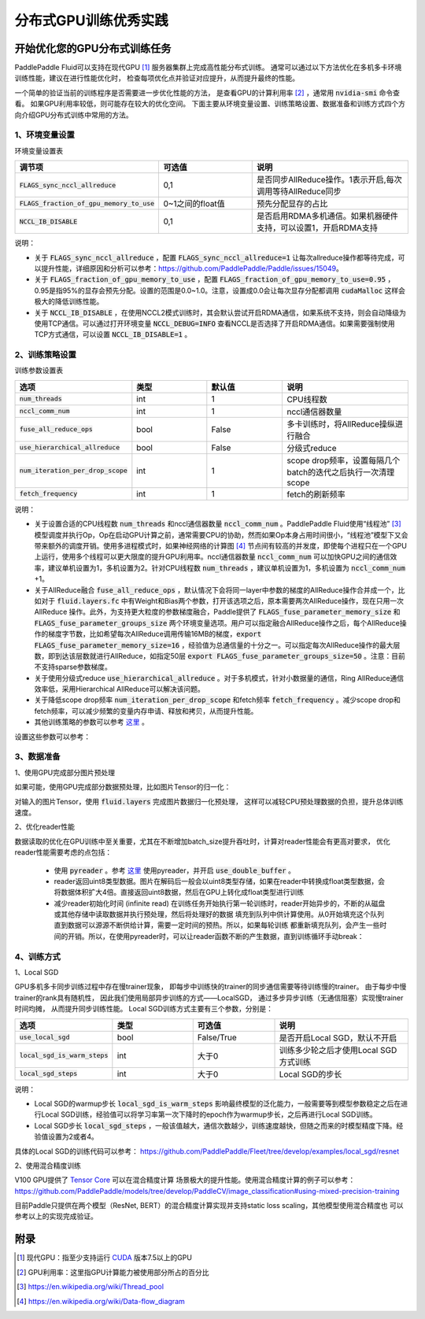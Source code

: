 .. _best_practice_dist_training_gpu:

#####################
分布式GPU训练优秀实践
#####################

开始优化您的GPU分布式训练任务
---------------------------

PaddlePaddle Fluid可以支持在现代GPU [#]_ 服务器集群上完成高性能分布式训练。
通常可以通过以下方法优化在多机多卡环境训练性能，建议在进行性能优化时，
检查每项优化点并验证对应提升，从而提升最终的性能。

一个简单的验证当前的训练程序是否需要进一步优化性能的方法，
是查看GPU的计算利用率 [#]_ ，通常用 :code:`nvidia-smi` 命令查看。
如果GPU利用率较低，则可能存在较大的优化空间。
下面主要从环境变量设置、训练策略设置、数据准备和训练方式四个方向介绍GPU分布式训练中常用的方法。

1、环境变量设置
=============

环境变量设置表

..  csv-table:: 
    :header: "调节项", "可选值", "说明"
    :widths: 3, 3, 5

    ":code:`FLAGS_sync_nccl_allreduce`", "0,1", "是否同步AllReduce操作。1表示开启,每次调用等待AllReduce同步"
    ":code:`FLAGS_fraction_of_gpu_memory_to_use`", "0~1之间的float值",  "预先分配显存的占比"
    ":code:`NCCL_IB_DISABLE` ", "0,1", "是否启用RDMA多机通信。如果机器硬件支持，可以设置1，开启RDMA支持"

说明：

- 关于 :code:`FLAGS_sync_nccl_allreduce` ，配置 :code:`FLAGS_sync_nccl_allreduce=1` 让每次allreduce操作都等待完成，可以提升性能，详细原因和分析可以参考：https://github.com/PaddlePaddle/Paddle/issues/15049。
- 关于  :code:`FLAGS_fraction_of_gpu_memory_to_use` ，配置 :code:`FLAGS_fraction_of_gpu_memory_to_use=0.95` ，0.95是指95%的显存会预先分配。设置的范围是0.0~1.0。注意，设置成0.0会让每次显存分配都调用 :code:`cudaMalloc` 这样会极大的降低训练性能。
- 关于 :code:`NCCL_IB_DISABLE` ，在使用NCCL2模式训练时，其会默认尝试开启RDMA通信，如果系统不支持，则会自动降级为使用TCP通信。可以通过打开环境变量 :code:`NCCL_DEBUG=INFO` 查看NCCL是否选择了开启RDMA通信。如果需要强制使用TCP方式通信，可以设置 :code:`NCCL_IB_DISABLE=1` 。


2、训练策略设置
===========

训练参数设置表

..  csv-table:: 
    :header: "选项", "类型", "默认值", "说明"
    :widths: 3, 3, 3, 5

    ":code:`num_threads`", "int", "1", "CPU线程数"
    ":code:`nccl_comm_num`", "int", "1", "nccl通信器数量"
    ":code:`fuse_all_reduce_ops`", "bool", "False", "多卡训练时，将AllReduce操纵进行融合"
    ":code:`use_hierarchical_allreduce` ", "bool", "False","分级式reduce"
    ":code:`num_iteration_per_drop_scope`", "int", "1", "scope drop频率，设置每隔几个batch的迭代之后执行一次清理scope"
    ":code:`fetch_frequency`", "int", "1", "fetch的刷新频率"

说明：

- 关于设置合适的CPU线程数 :code:`num_threads` 和nccl通信器数量 :code:`nccl_comm_num` 。PaddlePaddle Fluid使用“线程池” [#]_ 模型调度并执行Op，Op在启动GPU计算之前，通常需要CPU的协助，然而如果Op本身占用时间很小，“线程池”模型下又会带来额外的调度开销。使用多进程模式时，如果神经网络的计算图 [#]_ 节点间有较高的并发度，即使每个进程只在一个GPU上运行，使用多个线程可以更大限度的提升GPU利用率。nccl通信器数量 :code:`nccl_comm_num` 可以加快GPU之间的通信效率，建议单机设置为1，多机设置为2。针对CPU线程数 :code:`num_threads` ，建议单机设置为1，多机设置为 :code:`nccl_comm_num` +1。
- 关于AllReduce融合 :code:`fuse_all_reduce_ops` ，默认情况下会将同一layer中参数的梯度的AllReduce操作合并成一个，比如对于 :code:`fluid.layers.fc` 中有Weight和Bias两个参数，打开该选项之后，原本需要两次AllReduce操作，现在只用一次AllReduce 操作。此外，为支持更大粒度的参数梯度融合，Paddle提供了 :code:`FLAGS_fuse_parameter_memory_size` 和 :code:`FLAGS_fuse_parameter_groups_size` 两个环境变量选项。用户可以指定融合AllReduce操作之后，每个AllReduce操作的梯度字节数，比如希望每次AllReduce调用传输16MB的梯度，:code:`export FLAGS_fuse_parameter_memory_size=16` ，经验值为总通信量的十分之一。可以指定每次AllReduce操作的最大层数，即到达该层数就进行AllReduce，如指定50层 :code:`export FLAGS_fuse_parameter_groups_size=50` 。注意：目前不支持sparse参数梯度。
- 关于使用分级式reduce :code:`use_hierarchical_allreduce` 。对于多机模式，针对小数据量的通信，Ring AllReduce通信效率低，采用Hierarchical AllReduce可以解决该问题。
- 关于降低scope drop频率 :code:`num_iteration_per_drop_scope` 和fetch频率 :code:`fetch_frequency` 。减少scope drop和fetch频率，可以减少频繁的变量内存申请、释放和拷贝，从而提升性能。
- 其他训练策略的参数可以参考 `这里 <../best_practice/training_best_practice.html>`_ 。

设置这些参数可以参考：

.. code-block:: python
   :linenos:

   dist_strategy = DistributedStrategy()
   dist_strategy.nccl_comm_num = 2                    #建议多机设置为2，单机设置为1
   exec_strategy = fluid.ExecutionStrategy()
   exe_st.num_threads = 3                             #建议多机设置为nccl_comm_num+1，单机设置为1
   exec_strategy.num_iteration_per_drop_scope = 30    #scope drop频率
   dist_strategy.exec_strategy = exec_strategy
   dist_strategy.fuse_all_reduce_ops = True           #AllReduce是否融合
                ...
   with fluid.program_guard(main_prog, startup_prog): #组网
       params = model.params
       optimizer = optimizer_setting(params)
       dist_optimizer = fleet.distributed_optimizer(optimizer, strategy=dist_strategy)
       dist_optimizer.minimize(avg_cost)
                ...
   for pass_id in range(PASS_NUM):
       batch_id = 0
       while True:
           if batch_id % fetch_frequency == 0:        #fetch频率
               fetched = exe.run(main_prog, fetch_list)
           else:
               exe.run([])


3、数据准备
===========

1、使用GPU完成部分图片预处理

如果可能，使用GPU完成部分数据预处理，比如图片Tensor的归一化：

.. code-block:: python
   :linenos:

   image = fluid.layers.data()
   img_mean = fluid.layers.create_global_var([3, 1, 1], 0.0, "float32", name="img_mean", persistable=True)
   img_std = fluid.layers.create_global_var([3, 1, 1], 0.0, "float32", name="img_std", persistable=True)
   t1 = fluid.layers.elementwise_sub(image / 255.0, img_mean, axis=1)
   image = fluid.layers.elementwise_div(t1, img_std, axis=1)

对输入的图片Tensor，使用 :code:`fluid.layers` 完成图片数据归一化预处理，
这样可以减轻CPU预处理数据的负担，提升总体训练速度。

2、优化reader性能

数据读取的优化在GPU训练中至关重要，尤其在不断增加batch_size提升吞吐时，计算对reader性能会有更高对要求，
优化reader性能需要考虑的点包括：

 - 使用 :code:`pyreader` 。参考 `这里 <../../user_guides/howto/prepare_data/use_py_reader.html>`_ 使用pyreader，并开启 :code:`use_double_buffer` 。
 - reader返回uint8类型数据。图片在解码后一般会以uint8类型存储，如果在reader中转换成float类型数据，会将数据体积扩大4倍。直接返回uint8数据，然后在GPU上转化成float类型进行训练
 - 减少reader初始化时间 (infinite read)
   在训练任务开始执行第一轮训练时，reader开始异步的，不断的从磁盘或其他存储中读取数据并执行预处理，然后将处理好的数据
   填充到队列中供计算使用。从0开始填充这个队列直到数据可以源源不断供给计算，需要一定时间的预热。所以，如果每轮训练
   都重新填充队列，会产生一些时间的开销。所以，在使用pyreader时，可以让reader函数不断的产生数据，直到训练循环手动break：

   .. code-block:: python
      :linenos:

      def infinite_reader(file_path):
          while True:
              with open(file_path) as fn:
                  for line in fn:
                      yield process(line)

      def train():
          ...
          for pass_id in xrange(NUM_PASSES):
              if pass_id == 0:
                  pyreader.start()
              for batch_id in (iters_per_pass):
                  exe.run()
          pyreader.reset()

4、训练方式
===========

1、Local SGD

GPU多机多卡同步训练过程中存在慢trainer现象，
即每步中训练快的trainer的同步通信需要等待训练慢的trainer。
由于每步中慢trainer的rank具有随机性，
因此我们使用局部异步训练的方式——LocalSGD，
通过多步异步训练（无通信阻塞）实现慢trainer时间均摊，
从而提升同步训练性能。
Local SGD训练方式主要有三个参数，分别是：

..  csv-table:: 
    :header: "选项", "类型", "可选值", "说明"
    :widths: 3, 3, 3, 5

    ":code:`use_local_sgd`", "bool", "False/True", "是否开启Local SGD，默认不开启"
    ":code:`local_sgd_is_warm_steps`", "int", "大于0", "训练多少轮之后才使用Local SGD方式训练"
    ":code:`local_sgd_steps`", "int", "大于0", "Local SGD的步长"

说明：

- Local SGD的warmup步长 :code:`local_sgd_is_warm_steps` 影响最终模型的泛化能力，一般需要等到模型参数稳定之后在进行Local SGD训练，经验值可以将学习率第一次下降时的epoch作为warmup步长，之后再进行Local SGD训练。
- Local SGD步长 :code:`local_sgd_steps` ，一般该值越大，通信次数越少，训练速度越快，但随之而来的时模型精度下降。经验值设置为2或者4。

具体的Local SGD的训练代码可以参考：
https://github.com/PaddlePaddle/Fleet/tree/develop/examples/local_sgd/resnet


2、使用混合精度训练

V100 GPU提供了 `Tensor Core <https://www.nvidia.com/en-us/data-center/tensorcore/>`_ 可以在混合精度计算
场景极大的提升性能。使用混合精度计算的例子可以参考：
https://github.com/PaddlePaddle/models/tree/develop/PaddleCV/image_classification#using-mixed-precision-training

目前Paddle只提供在两个模型（ResNet, BERT）的混合精度计算实现并支持static loss scaling，其他模型使用混合精度也
可以参考以上的实现完成验证。

附录
----

.. [#] 现代GPU：指至少支持运行 `CUDA <https://developer.nvidia.com/cuda-downloads>`_ 版本7.5以上的GPU
.. [#] GPU利用率：这里指GPU计算能力被使用部分所占的百分比
.. [#] https://en.wikipedia.org/wiki/Thread_pool
.. [#] https://en.wikipedia.org/wiki/Data-flow_diagram
